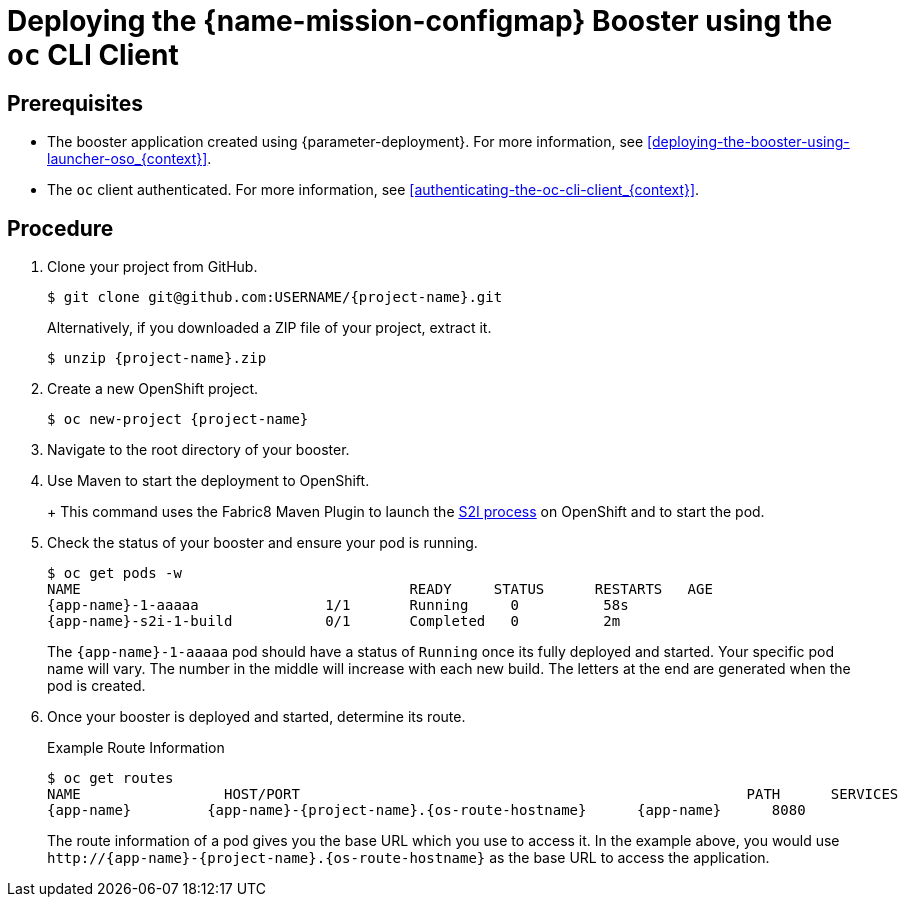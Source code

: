 // This is a parameterized module. Parameters used:
//
//  context: context of usage, e.g. "osl", "oso", "ocp", "rest-api", etc. This can also be a composite, e.g. "rest-api-oso"
//
// Rationale: This procedure is identical in all deployments.


[id='deploying-the-configmap-booster-using-the-oc-cli-client_{context}']
= Deploying the {name-mission-configmap} Booster using the `oc` CLI Client

[discrete]
== Prerequisites

* The booster application created using {parameter-deployment}.
ifndef::parameter-openshiftlocal[For more information, see xref:deploying-the-booster-using-launcher-oso_{context}[].]
ifdef::parameter-openshiftlocal[]
For more information, see xref:deploying-the-booster-using-the-launcher-tool_{context}[].
* Your {launcher} tool URL.
endif::[]

* The `oc` client authenticated. For more information, see xref:authenticating-the-oc-cli-client_{context}[].

[discrete]
== Procedure
. Clone your project from GitHub.
+
[source,bash,options="nowrap",subs="attributes+"]
----
$ git clone git@github.com:USERNAME/{project-name}.git
----
+
Alternatively, if you downloaded a ZIP file of your project, extract it.
+
[source,bash,options="nowrap",subs="attributes+"]
----
$ unzip {project-name}.zip
----

. Create a new OpenShift project.
+
[source,bash,options="nowrap",subs="attributes+"]
----
$ oc new-project {project-name}
----

ifdef::vert-x,spring-boot,node-js[]
. Assign view access rights to the service account before deploying your booster, so that the booster can access the OpenShift API in order to read the contents of the ConfigMap.
+
[source,bash,options="nowrap",subs="attributes+"]
----
$ oc policy add-role-to-user view -n $(oc project -q) -z default
----
endif::vert-x,spring-boot,node-js[]

. Navigate to the root directory of your booster.

ifdef::vert-x,node-js[]
. Deploy your ConfigMap configuration to OpenShift using `app-config.yml`.
+
[source,bash,options="nowrap",subs="attributes+"]
----
$ oc create configmap app-config --from-file=app-config.yml
----

. Verify your ConfigMap configuration has been deployed.
+
[source,bash,options="nowrap"]
----
$ oc get configmap app-config -o yaml

apiVersion: v1
data:
  app-config.yml: |-
      message : "Hello, %s from a ConfigMap !"
      level : INFO
...
----
endif::vert-x,node-js[]
ifdef::wf-swarm[]
. Deploy your ConfigMap configuration to OpenShift using `app-config.yml` in the root of the booster.
+
[source,bash,options="nowrap",subs="attributes+"]
----
$ oc create configmap app-config --from-file=app-config.yml
----

. Verify your ConfigMap configuration has been deployed.
+
[source,bash,options="nowrap"]
----
$ oc get configmap app-config -o yaml

apiVersion: v1
data:
  app-config.yml: |-
    greeting:
      message: Hello %s from a ConfigMap!
...
----
endif::wf-swarm[]
ifdef::spring-boot[]
. Deploy your ConfigMap configuration to OpenShift using `application.yml`.
+
[source,bash,options="nowrap",subs="attributes+"]
----
$ oc create configmap app-config --from-file=application.yml
----

. Verify your ConfigMap configuration has been deployed.
+
[source,bash,options="nowrap"]
----
$ oc get configmap app-config -o yaml

apiVersion: v1
data:
  application.yml: |
     # This properties file should be used to initialise a ConfigMap
     greeting:
       message: "Hello %s from a ConfigMap!"
...
----
endif::spring-boot[]

ifndef::node-js[]
. Use Maven to start the deployment to OpenShift.
+
ifdef::vert-x,spring-boot[]
[source,bash,options="nowrap",subs="attributes+"]
----
$ mvn clean fabric8:deploy -Popenshift
----
endif::vert-x,spring-boot[]
ifdef::wf-swarm[]
[source,bash,options="nowrap",subs="attributes+"]
----
$ mvn clean fabric8:deploy -Popenshift -DskipTests
----
endif::wf-swarm[]
+
This command uses the Fabric8 Maven Plugin to launch the link:{link-s2i-process}[S2I process] on OpenShift and to start the pod.
endif::node-js[]

ifdef::node-js[]
. Use `npm` to start the deployment to OpenShift.
+
[source,bash,options="nowrap",subs="attributes+"]
----
$ npm install && npm run openshift
----
+
These commands install any missing module dependencies, then using the xref:about-nodeshift[Nodeshift] module, deploy the booster on OpenShift.
endif::node-js[]

. Check the status of your booster and ensure your pod is running.
+
[source,bash,options="nowrap",subs="attributes+"]
----
$ oc get pods -w
NAME                                       READY     STATUS      RESTARTS   AGE
{app-name}-1-aaaaa               1/1       Running     0          58s
{app-name}-s2i-1-build           0/1       Completed   0          2m
----
+
The `{app-name}-1-aaaaa` pod should have a status of `Running` once its fully deployed and started.
ifdef::vert-x[]
You should also wait for your pod to be _ready_ before proceeding, which is shown in the `READY` column. For example, `{app-name}-1-aaaaa` is _ready_ when the `READY` column is `1/1`.
endif::vert-x[]
Your specific pod name will vary.
The number in the middle will increase with each new build.
The letters at the end are generated when the pod is created.


. Once your booster is deployed and started, determine its route.
+
.Example Route Information
[source,bash,options="nowrap",subs="attributes+"]
----
$ oc get routes
NAME                 HOST/PORT                                                     PATH      SERVICES        PORT      TERMINATION
{app-name}         {app-name}-{project-name}.{os-route-hostname}      {app-name}      8080
----
+
The route information of a pod gives you the base URL which you use to access it. In the example above, you would use `\http://{app-name}-{project-name}.{os-route-hostname}` as the base URL to access the application.
